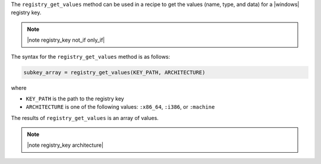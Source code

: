 .. The contents of this file are included in multiple topics.
.. This file should not be changed in a way that hinders its ability to appear in multiple documentation sets.

The ``registry_get_values`` method can be used in a recipe to get the values (name, type, and data) for a |windows| registry key.

.. note:: |note registry_key not_if only_if|

The syntax for the ``registry_get_values`` method is as follows:

.. code-block:: ruby

   subkey_array = registry_get_values(KEY_PATH, ARCHITECTURE)

where 

* ``KEY_PATH`` is the path to the registry key
* ``ARCHITECTURE`` is one of the following values: ``:x86_64``, ``:i386``, or ``:machine``

The results of ``registry_get_values`` is an array of values.

.. note:: |note registry_key architecture|





